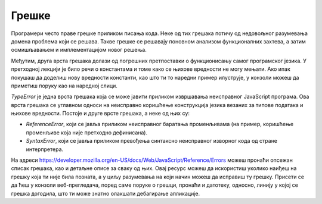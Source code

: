 Грешке
======

Програмери често праве грешке приликом писања кода. Неке од тих грешака потичу од недовољног разумевања домена проблема који се решава. Такве грешке се решавају поновном анализом функционалних захтева, а затим осмишљавањем и имплементацијом новог решења.

Међутим, друга врста грешака долази од погрешних претпоставки о функционисању самог програмског језика. У претходној лекцији је било речи о константама и томе како се њихове вредности не могу мењати. Ако ипак покушаш да доделиш нову вредности константи, као што ти то наредни пример илуструје, у конзоли можеш да приметиш поруку као на наредној слици.

.. petlja-editor:: Poglavlje4/4

    index.html
    <!-- Poglavlje4/4/index.html -->
    
    <!DOCTYPE html>
    <html lang="sr">
        <head>
            <meta charset="utf-8">
            <title>JavaScript - грешке</title>
        </head>
        <body>
            <p>Отвори језичак ”Console” у алатима за развој.</p>

            <script src="index.js"></script>
        </body>
    </html>
    ~~~
    index.js
    /* Poglavlje4/4/index.js */
    
    const y = 1;
    console.log(y);

    // Наредна линија производи грешку!
    y = 2;

    console.log(y);


*TypeError* је једна врста грешака која се може јавити приликом извршавања неисправног JavaScript програма. Ова врста грешака се углавном односи на неисправно коришћење конструкција језика везаних за типове података и њихове вредности. Постоје и друге врсте грешака, а неке од њих су:

- *ReferenceError*, који се јавља приликом неисправног баратања променљивама (на пример, коришћење променљиве која није претходно дефинисана).
- *SyntaxError*, који се јавља приликом превођења синтаксно неисправног изворног кода од стране интерпретера.

На адреси https://developer.mozilla.org/en-US/docs/Web/JavaScript/Reference/Errors можеш пронаћи опсежан списак грешака, као и детаљне описе за сваку од њих. Овај ресурс можеш да искористиш уколико наиђеш на грешку која ти није била позната, а у циљу разумевања на који начин можеш да исправиш ту грешку. Присети се да ћеш у конзоли веб-прегледача, поред саме поруке о грешци, пронаћи и датотеку, односно, линију у којој се грешка догодила, што ти може знатно олакшати дебагирање апликације.
